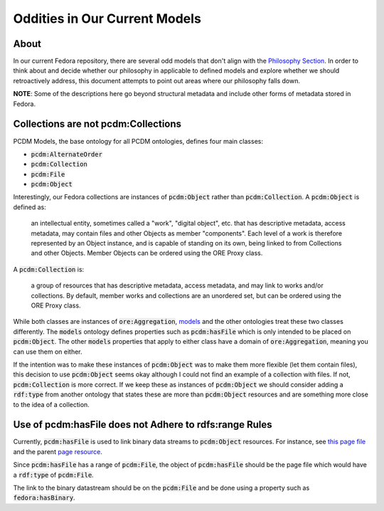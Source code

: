 ==============================
Oddities in Our Current Models
==============================

-----
About
-----

In our current Fedora repository, there are several odd models that don't align with the
`Philosophy Section <https://tamu-cookbook.readthedocs.io/en/latest/contents/0002_philosophy.html>`_. In order to
think about and decide whether our philosophy in applicable to defined models and explore whether we should
retroactively address, this document attempts to point out areas where our philosophy falls down.

**NOTE**: Some of the descriptions here go beyond structural metadata and include other forms of metadata stored in
Fedora.

------------------------------------
Collections are not pcdm:Collections
------------------------------------

PCDM Models, the base ontology for all PCDM ontologies, defines four main classes:

* :code:`pcdm:AlternateOrder`
* :code:`pcdm:Collection`
* :code:`pcdm:File`
* :code:`pcdm:Object`

Interestingly, our Fedora collections are instances of :code:`pcdm:Object` rather than :code:`pcdm:Collection`. A
:code:`pcdm:Object` is defined as:

    an intellectual entity, sometimes called a "work", "digital object", etc. that has descriptive metadata, access
    metadata, may contain files and other Objects as member "components". Each level of a work is therefore represented
    by an Object instance, and is capable of standing on its own, being linked to from Collections and other Objects.
    Member Objects can be ordered using the ORE Proxy class.

A :code:`pcdm:Collection` is:

    a group of resources that has descriptive metadata, access metadata, and may link to works and/or collections. By
    default, member works and collections are an unordered set, but can be ordered using the ORE Proxy class.

While both classes are instances of :code:`ore:Aggregation`, `models <https://pcdm.org/2016/04/18/models>`_ and the
other ontologies treat these two classes differently. The :code:`models` ontology defines properties such as
:code:`pcdm:hasFile` which is only intended to be placed on :code:`pcdm:Object`. The other :code:`models` properties that
apply to either class have a domain of :code:`ore:Aggregation`, meaning you can use them on either.

If the intention was to make these instances of :code:`pcdm:Object` was to make them more flexible (let them contain files),
this decision to use :code:`pcdm:Object` seems okay although I could not find an example of a collection with files. If
not, :code:`pcdm:Collection` is more correct. If we keep these as instances of :code:`pcdm:Object` we should consider
adding a :code:`rdf:type` from another ontology that states these are more than :code:`pcdm:Object` resources and are
something more close to the idea of a collection.

-------------------------------------------------------
Use of pcdm:hasFile does not Adhere to rdfs:range Rules
-------------------------------------------------------

Currently, :code:`pcdm:hasFile` is used to link binary data streams to :code:`pcdm:Object` resources. For instance, see
`this page file <https://api.library.tamu.edu/fcrepo/rest/3b/6f/c3/25/3b6fc325-f6ca-41d8-b91e-8c5db3be8c13/london-collection_objects/11/pages/page_0/files>`_
and the parent `page resource <https://api.library.tamu.edu/fcrepo/rest/3b/6f/c3/25/3b6fc325-f6ca-41d8-b91e-8c5db3be8c13/london-collection_objects/11/pages/page_0>`_.

Since :code:`pcdm:hasFile` has a range of :code:`pcdm:File`, the object of :code:`pcdm:hasFile` should be the page file
which would have a :code:`rdf:type` of :code:`pcdm:File`.

The link to the binary datastream should be on the :code:`pcdm:File` and be done using a property such as :code:`fedora:hasBinary`.
